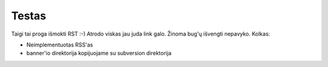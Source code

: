 Testas
======

Taigi tai proga išmokti RST :-) Atrodo viskas jau juda link galo.
Žinoma bug'ų išvengti nepavyko. Kolkas:

* Neimplementuotas RSS'as
* banner'io direktorija kopijuojame su subversion direktorija
